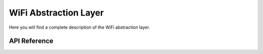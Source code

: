 **********************
WiFi Abstraction Layer
**********************

Here you will find a complete description of the WiFi abstraction layer.

API Reference
=============

.. doxygenclass::   Xila_Class::WiFi_Class
    :members:
